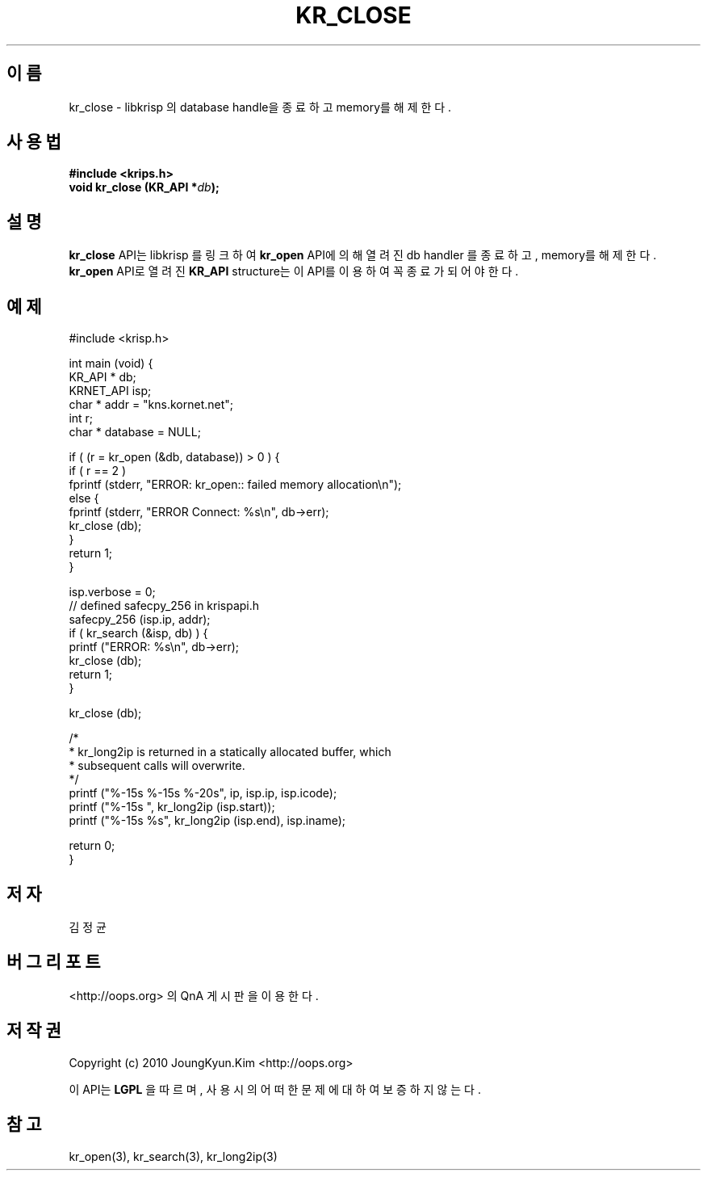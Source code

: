 .TH KR_CLOSE 3 "21 Nay 2010"
.UC 4
.SH 이름
kr_close - libkrisp 의 database handle을 종료하고 memory를 해제한다.
.SH 사용법
.BI "#include <krips.h>"
.br
.BI "void kr_close (KR_API *" db ");"
.SH 설명
.BI kr_close
API는 libkrisp 를 링크하여
.BI kr_open
API에 의해 열려진 db handler 를 종료하고, memory를 해제한다.
.BI kr_open
API로 열려진
.BI KR_API
structure는 이 API를 이용하여 꼭 종료가 되어야 한다.
.PP
.SH 예제
.nf
#include <krisp.h>

int main (void) {
    KR_API * db;
    KRNET_API isp;
    char * addr = "kns.kornet.net";
    int r;
    char * database = NULL;

    if ( (r = kr_open (&db, database)) > 0 ) {
        if ( r == 2 )
            fprintf (stderr, "ERROR: kr_open:: failed memory allocation\\n");
        else {
            fprintf (stderr, "ERROR Connect: %s\\n", db->err);
            kr_close (db);
        }
        return 1;
    }

    isp.verbose = 0;
    // defined safecpy_256 in krispapi.h
    safecpy_256 (isp.ip, addr);
    if ( kr_search (&isp, db) ) {
        printf ("ERROR: %s\\n", db->err);
        kr_close (db);
        return 1;
    }

    kr_close (db);

    /*
     * kr_long2ip is returned in a statically allocated buffer, which
     * subsequent calls will overwrite.
     */
    printf ("%-15s %-15s %-20s", ip, isp.ip, isp.icode);
    printf ("%-15s ", kr_long2ip (isp.start));
    printf ("%-15s %s", kr_long2ip (isp.end), isp.iname);

    return 0;
}
.fi
.SH 저자
김정균
.SH 버그 리포트
<http://oops.org> 의 QnA 게시판을 이용한다.
.SH 저작권
Copyright (c) 2010 JoungKyun.Kim <http://oops.org>

이 API는
.BI LGPL
을 따르며, 사용시의 어떠한 문제에 대하여 보증하지 않는다.
.SH "참고"
kr_open(3), kr_search(3), kr_long2ip(3)
